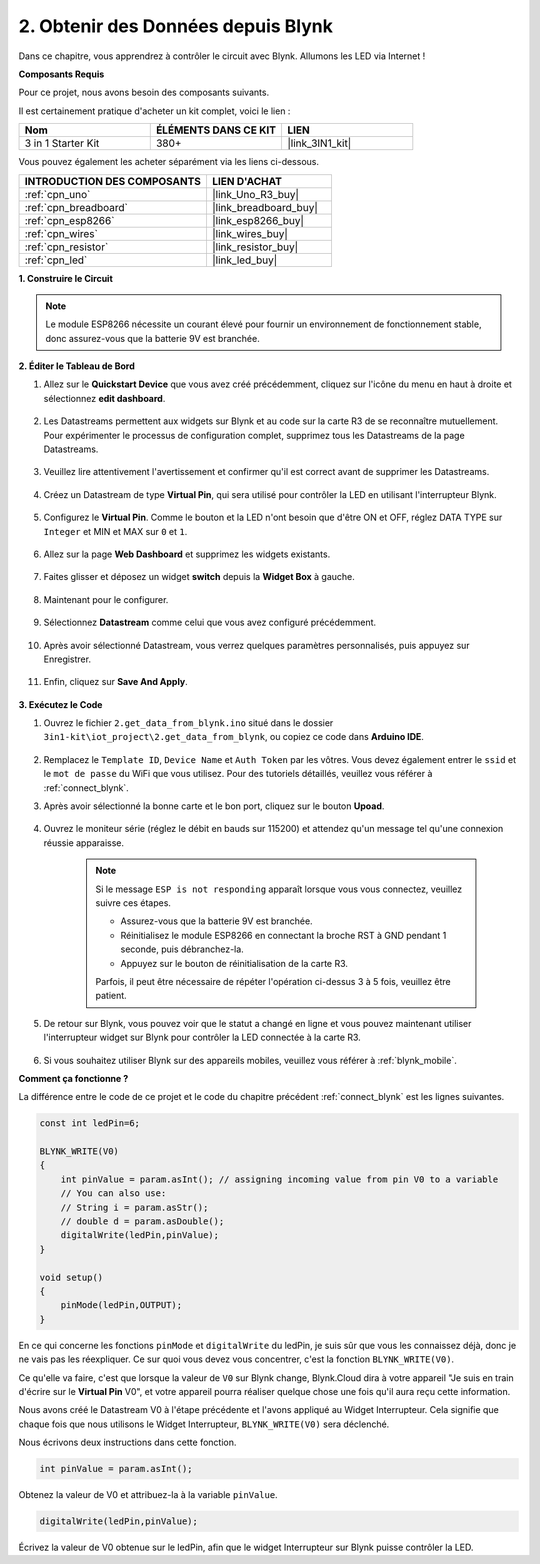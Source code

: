 .. _iot_blink:

2. Obtenir des Données depuis Blynk
=======================================

Dans ce chapitre, vous apprendrez à contrôler le circuit avec Blynk. Allumons les LED via Internet !

**Composants Requis**

Pour ce projet, nous avons besoin des composants suivants.

Il est certainement pratique d'acheter un kit complet, voici le lien :

.. list-table::
    :widths: 20 20 20
    :header-rows: 1

    *   - Nom	
        - ÉLÉMENTS DANS CE KIT
        - LIEN
    *   - 3 in 1 Starter Kit
        - 380+
        - |link_3IN1_kit|

Vous pouvez également les acheter séparément via les liens ci-dessous.

.. list-table::
    :widths: 30 20
    :header-rows: 1

    *   - INTRODUCTION DES COMPOSANTS
        - LIEN D'ACHAT

    *   - :ref:`cpn_uno`
        - |link_Uno_R3_buy|
    *   - :ref:`cpn_breadboard`
        - |link_breadboard_buy|
    *   - :ref:`cpn_esp8266`
        - |link_esp8266_buy|
    *   - :ref:`cpn_wires`
        - |link_wires_buy|
    *   - :ref:`cpn_resistor`
        - |link_resistor_buy|
    *   - :ref:`cpn_led`
        - |link_led_buy|

**1. Construire le Circuit**

.. note::

    Le module ESP8266 nécessite un courant élevé pour fournir un environnement de fonctionnement stable, donc assurez-vous que la batterie 9V est branchée.

.. image:: img/wiring_led.jpg

**2. Éditer le Tableau de Bord**

#. Allez sur le **Quickstart Device** que vous avez créé précédemment, cliquez sur l'icône du menu en haut à droite et sélectionnez **edit dashboard**.

    .. image:: img/sp220609_112825.png

#. Les Datastreams permettent aux widgets sur Blynk et au code sur la carte R3 de se reconnaître mutuellement. Pour expérimenter le processus de configuration complet, supprimez tous les Datastreams de la page Datastreams.

    .. image:: img/sp220609_114723.png

#. Veuillez lire attentivement l'avertissement et confirmer qu'il est correct avant de supprimer les Datastreams.

    .. image:: img/sp220609_114929.png

#. Créez un Datastream de type **Virtual Pin**, qui sera utilisé pour contrôler la LED en utilisant l'interrupteur Blynk.

    .. image:: img/sp220609_115124.png


#. Configurez le **Virtual Pin**. Comme le bouton et la LED n'ont besoin que d'être ON et OFF, réglez DATA TYPE sur ``Integer`` et MIN et MAX sur ``0`` et ``1``. 

    .. image:: img/sp220609_115520.png

#. Allez sur la page **Web Dashboard** et supprimez les widgets existants.

    .. image:: img/sp220609_133707.png

#. Faites glisser et déposez un widget **switch** depuis la **Widget Box** à gauche.

    .. image:: img/sp220609_114508.png

#. Maintenant pour le configurer.

    .. image:: img/sp20220615180127.png

#. Sélectionnez **Datastream** comme celui que vous avez configuré précédemment.

    .. image:: img/sp220609_133741.png

#. Après avoir sélectionné Datastream, vous verrez quelques paramètres personnalisés, puis appuyez sur Enregistrer.

    .. image:: img/sp220609_133950.png

#. Enfin, cliquez sur **Save And Apply**.

    .. image:: img/sp220609_141733.png

**3. Exécutez le Code**

#. Ouvrez le fichier ``2.get_data_from_blynk.ino`` situé dans le dossier ``3in1-kit\iot_project\2.get_data_from_blynk``, ou copiez ce code dans **Arduino IDE**.

    .. raw:: html
        
        <iframe src=https://create.arduino.cc/editor/sunfounder01/06b187a8-dabf-4866-b38c-742e0446cc3f/preview?embed style="height:510px;width:100%;margin:10px 0" frameborder=0></iframe>

#. Remplacez le ``Template ID``, ``Device Name`` et ``Auth Token`` par les vôtres. Vous devez également entrer le ``ssid`` et le ``mot de passe`` du WiFi que vous utilisez. Pour des tutoriels détaillés, veuillez vous référer à :ref:`connect_blynk`.

#. Après avoir sélectionné la bonne carte et le bon port, cliquez sur le bouton **Upoad**.

    .. image:: img/2_upload.png

#. Ouvrez le moniteur série (réglez le débit en bauds sur 115200) et attendez qu'un message tel qu'une connexion réussie apparaisse.

    .. image:: img/2_ready.png

    .. note::

        Si le message ``ESP is not responding`` apparaît lorsque vous vous connectez, veuillez suivre ces étapes.

        * Assurez-vous que la batterie 9V est branchée.
        * Réinitialisez le module ESP8266 en connectant la broche RST à GND pendant 1 seconde, puis débranchez-la.
        * Appuyez sur le bouton de réinitialisation de la carte R3.

        Parfois, il peut être nécessaire de répéter l'opération ci-dessus 3 à 5 fois, veuillez être patient.

#. De retour sur Blynk, vous pouvez voir que le statut a changé en ligne et vous pouvez maintenant utiliser l'interrupteur widget sur Blynk pour contrôler la LED connectée à la carte R3.

    .. image:: img/2_blynk_button.png

#. Si vous souhaitez utiliser Blynk sur des appareils mobiles, veuillez vous référer à :ref:`blynk_mobile`.


**Comment ça fonctionne ?**

La différence entre le code de ce projet et le code du chapitre précédent :ref:`connect_blynk` est les lignes suivantes.

.. code-block:: arduino

    const int ledPin=6;

    BLYNK_WRITE(V0)
    {
        int pinValue = param.asInt(); // assigning incoming value from pin V0 to a variable
        // You can also use:
        // String i = param.asStr();
        // double d = param.asDouble();
        digitalWrite(ledPin,pinValue);
    }

    void setup()
    {
        pinMode(ledPin,OUTPUT);
    }


En ce qui concerne les fonctions ``pinMode`` et ``digitalWrite`` du ledPin, je suis sûr que vous les connaissez déjà, donc je ne vais pas les réexpliquer. Ce sur quoi vous devez vous concentrer, c'est la fonction ``BLYNK_WRITE(V0)``.

Ce qu'elle va faire, c'est que lorsque la valeur de ``V0`` sur Blynk change, Blynk.Cloud dira à votre appareil "Je suis en train d'écrire sur le **Virtual Pin** V0", et votre appareil pourra réaliser quelque chose une fois qu'il aura reçu cette information.

Nous avons créé le Datastream V0 à l'étape précédente et l'avons appliqué au Widget Interrupteur.
Cela signifie que chaque fois que nous utilisons le Widget Interrupteur, ``BLYNK_WRITE(V0)`` sera déclenché.

Nous écrivons deux instructions dans cette fonction.

.. code-block:: arduino

    int pinValue = param.asInt();

Obtenez la valeur de V0 et attribuez-la à la variable ``pinValue``.

.. code-block:: arduino

    digitalWrite(ledPin,pinValue);

Écrivez la valeur de V0 obtenue sur le ledPin, afin que le widget Interrupteur sur Blynk puisse contrôler la LED.



